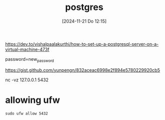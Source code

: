 :PROPERTIES:
:ID:       769376c7-70dd-43f9-ac4b-358344256323
:END:
#+title: postgres
#+date: [2024-11-21 Do 12:15]
#+startup: overview

https://dev.to/vishalpaalakurthi/how-to-set-up-a-postgresql-server-on-a-virtual-machine-473f

password=new_password

https://gist.github.com/yunpengn/832aceac6998e2f894e5780229920cb5

nc -vz 127.0.0.1 5432

* allowing ufw
#+begin_src shell
sudo ufw allow 5432
#+end_src
